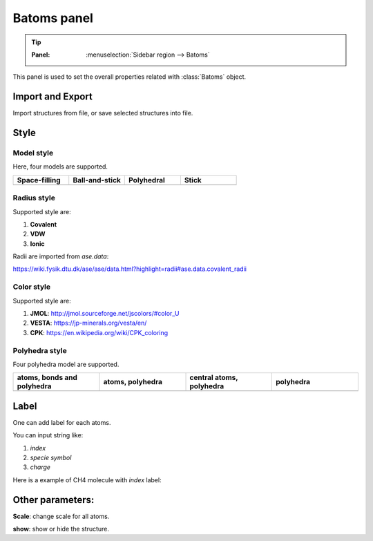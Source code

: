 .. _gui-batoms:


==============
Batoms panel
==============

.. tip::

   :Panel:     :menuselection:`Sidebar region --> Batoms`


This panel is used to set the overall properties related with :class:`Batoms` object.

.. image:: /images/gui_batoms.png
   :width: 5 cm

Import and Export
====================

Import structures from file, or save selected structures into file.

Style
==============


Model style
----------------


Here, four models are supported.

.. list-table::
   :widths: 25 25 25 25

   * - **Space-filling**
     - **Ball-and-stick**
     - **Polyhedral**
     - **Stick**
   * -  .. image:: /images/batoms_model_style_0.png 
     -  .. image:: /images/batoms_model_style_1.png 
     -  .. image:: /images/batoms_model_style_2.png 
     -  .. image:: /images/batoms_model_style_3.png 


Radius style 
----------------

Supported style are:

#. **Covalent**
#. **VDW**
#. **Ionic**


Radii are imported from `ase.data`:

https://wiki.fysik.dtu.dk/ase/ase/data.html?highlight=radii#ase.data.covalent_radii





Color style
----------------
Supported style are:


#. **JMOL**: http://jmol.sourceforge.net/jscolors/#color_U
#. **VESTA**: https://jp-minerals.org/vesta/en/
#. **CPK**: https://en.wikipedia.org/wiki/CPK_coloring



Polyhedra style
----------------

Four polyhedra model are supported.

.. list-table::
   :widths: 25 25 25 25

   * - **atoms, bonds and polyhedra**
     - **atoms, polyhedra**
     - **central atoms, polyhedra**
     - **polyhedra**
   * -  .. image:: /images/batoms_polyhedra_style_0.png 
     -  .. image:: /images/batoms_polyhedra_style_1.png 
     -  .. image:: /images/batoms_polyhedra_style_2.png 
     -  .. image:: /images/batoms_polyhedra_style_3.png
  




Label
===========
One can add label for each atoms.

You can input string like:

#. `index`
#. `specie symbol`
#. `charge`

Here is a example of CH4 molecule with `index` label:

.. image:: /images/gui_batoms_2.png
   :width: 5 cm


Other parameters:
===================

**Scale**: change scale for all atoms.

**show**: show or hide the structure.
